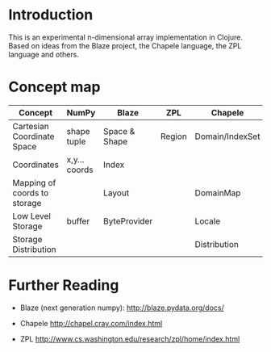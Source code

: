 * Introduction
  This is an experimental n-dimensional array implementation in Clojure. Based
  on ideas from the Blaze project, the Chapele language, the ZPL language and
  others.


* Concept map

| Concept                      | NumPy         | Blaze         | ZPL    | Chapele         | x10    | R | K | J | APL |
|------------------------------+---------------+---------------+--------+-----------------+--------+---+---+---+-----|
| Cartesian Coordinate Space   | shape tuple   | Space & Shape | Region | Domain/IndexSet | Region |   |   |   |     |
| Coordinates                  | x,y... coords | Index         |        |                 | Point  |   |   |   |     |
| Mapping of coords to storage |               | Layout        |        | DomainMap       |        |   |   |   |     |
|------------------------------+---------------+---------------+--------+-----------------+--------+---+---+---+-----|
| Low Level Storage            | buffer        | ByteProvider  |        | Locale          |        |   |   |   |     |
| Storage Distribution         |               |               |        | Distribution    |        |   |   |   |     |


* Further Reading

  - Blaze (next generation numpy): http://blaze.pydata.org/docs/

  - Chapele http://chapel.cray.com/index.html

  - ZPL http://www.cs.washington.edu/research/zpl/home/index.html
